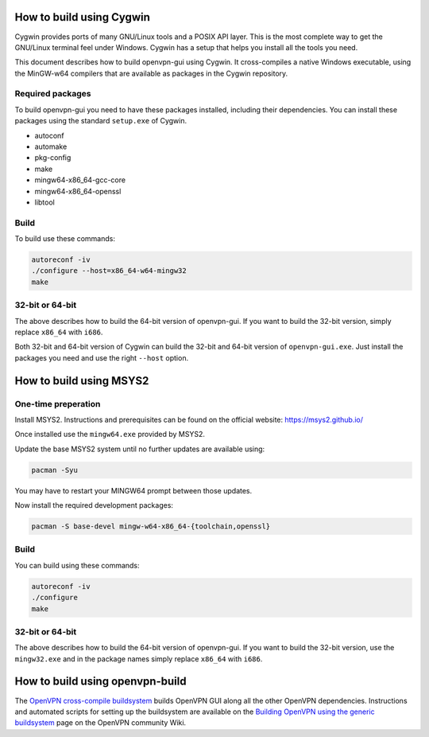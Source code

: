 How to build using Cygwin
=========================

Cygwin provides ports of many GNU/Linux tools and a POSIX API layer. This is
the most complete way to get the GNU/Linux terminal feel under Windows.
Cygwin has a setup that helps you install all the tools you need.

This document describes how to build openvpn-gui using Cygwin. It cross-compiles
a native Windows executable, using the MinGW-w64 compilers that are available
as packages in the Cygwin repository.


Required packages
-----------------

To build openvpn-gui you need to have these packages installed, including
their dependencies. You can install these packages using the standard
``setup.exe`` of Cygwin.

- autoconf
- automake
- pkg-config
- make
- mingw64-x86_64-gcc-core
- mingw64-x86_64-openssl
- libtool


Build
-----

To build use these commands:

.. code-block:: bash

	autoreconf -iv
	./configure --host=x86_64-w64-mingw32
	make


32-bit or 64-bit
----------------

The above describes how to build the 64-bit version of openvpn-gui. If you
want to build the 32-bit version, simply replace ``x86_64`` with ``i686``.

Both 32-bit and 64-bit version of Cygwin can build the 32-bit and 64-bit
version of ``openvpn-gui.exe``. Just install the packages you need and use
the right ``--host`` option.


How to build using MSYS2
========================

One-time preperation
--------------------

Install MSYS2. Instructions and prerequisites can be found on the official website: https://msys2.github.io/

Once installed use the ``mingw64.exe`` provided by MSYS2.

Update the base MSYS2 system until no further updates are available using:

.. code-block:: bash

	pacman -Syu

You may have to restart your MINGW64 prompt between those updates.

Now install the required development packages:

.. code-block:: bash

    pacman -S base-devel mingw-w64-x86_64-{toolchain,openssl}

Build
-----

You can build using these commands:

.. code-block:: bash

    autoreconf -iv
    ./configure
    make

32-bit or 64-bit
----------------

The above describes how to build the 64-bit version of openvpn-gui.
If you want to build the 32-bit version, use the ``mingw32.exe`` and in the package names simply replace ``x86_64`` with ``i686``.


How to build using openvpn-build
================================

The `OpenVPN cross-compile buildsystem
<https://github.com/OpenVPN/openvpn-build>`_ builds OpenVPN GUI along all the
other OpenVPN dependencies. Instructions and automated scripts for setting up
the buildsystem are available on the
`Building OpenVPN using the generic buildsystem <https://community.openvpn.net/openvpn/wiki/BuildingUsingGenericBuildsystem>`_
page on the OpenVPN community Wiki.
